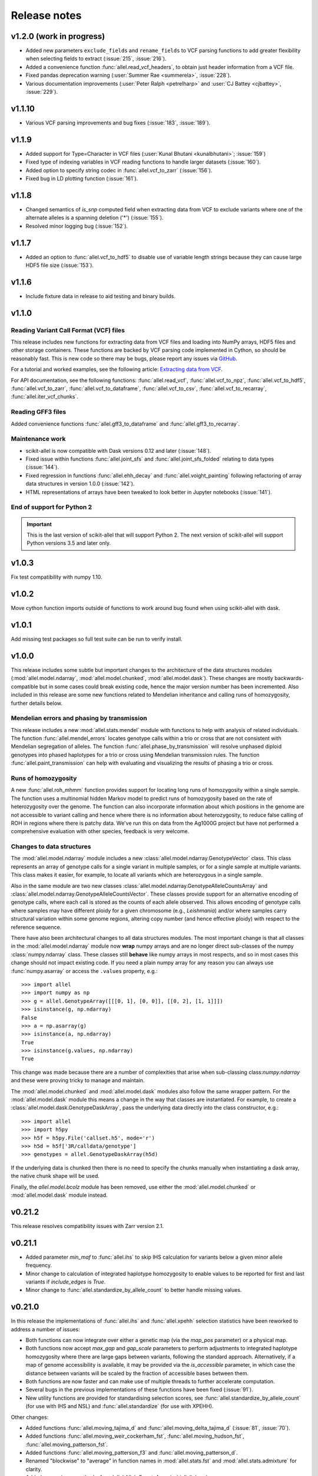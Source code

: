 Release notes
=============

v1.2.0 (work in progress)
-------------------------

* Added new parameters ``exclude_fields`` and ``rename_fields`` to VCF
  parsing functions to add greater flexibility when selecting fields
  to extract (:issue:`215`, :issue:`216`).

* Added a convenience function :func:`allel.read_vcf_headers`, to
  obtain just header information from a VCF file.

* Fixed pandas deprecation warning (:user:`Summer Rae <summerela>`,
  :issue:`228`).

* Various documentation improvements (:user:`Peter Ralph <petrelharp>`
  and :user:`CJ Battey <cjbattey>`, :issue:`229`).

v1.1.10
-------

* Various VCF parsing improvements and bug fixes (:issue:`183`,
  :issue:`189`).

v1.1.9
------

* Added support for Type=Character in VCF files (:user:`Kunal Bhutani
  <kunalbhutani>`; :issue:`159`)

* Fixed type of indexing variables in VCF reading functions to handle
  larger datasets (:issue:`160`).

* Added option to specify string codec in :func:`allel.vcf_to_zarr`
  (:issue:`156`).

* Fixed bug in LD plotting function (:issue:`161`).

v1.1.8
------

* Changed semantics of `is_snp` computed field when extracting data
  from VCF to exclude variants where one of the alternate alleles is a
  spanning deletion ('*') (:issue:`155`).

* Resolved minor logging bug (:issue:`152`).

v1.1.7
------

* Added an option to :func:`allel.vcf_to_hdf5` to disable use of
  variable length strings because they can cause large HDF5 file size
  (:issue:`153`).

v1.1.6
------

* Include fixture data in release to aid testing and binary builds.

v1.1.0
------

Reading Variant Call Format (VCF) files
~~~~~~~~~~~~~~~~~~~~~~~~~~~~~~~~~~~~~~~

This release includes new functions for extracting data from VCF files
and loading into NumPy arrays, HDF5 files and other storage
containers. These functions are backed by VCF parsing code implemented
in Cython, so should be reasonably fast. This is new code so there may
be bugs, please report any issues via `GitHub
<https://github.com/cggh/scikit-allel/issues/new>`_.

For a tutorial and worked examples, see the following article:
`Extracting data from VCF
<http://alimanfoo.github.io/2017/06/14/read-vcf.html>`_.

For API documentation, see the following functions:
:func:`allel.read_vcf`, :func:`allel.vcf_to_npz`,
:func:`allel.vcf_to_hdf5`, :func:`allel.vcf_to_zarr`,
:func:`allel.vcf_to_dataframe`, :func:`allel.vcf_to_csv`,
:func:`allel.vcf_to_recarray`, :func:`allel.iter_vcf_chunks`.

Reading GFF3 files
~~~~~~~~~~~~~~~~~~

Added convenience functions :func:`allel.gff3_to_dataframe` and
:func:`allel.gff3_to_recarray`.

Maintenance work
~~~~~~~~~~~~~~~~

* scikit-allel is now compatible with Dask versions 0.12 and later
  (:issue:`148`).

* Fixed issue within functions :func:`allel.joint_sfs` and
  :func:`allel.joint_sfs_folded` relating to data types (:issue:`144`).

* Fixed regression in functions :func:`allel.ehh_decay` and
  :func:`allel.voight_painting` following refactoring of array data
  structures in version 1.0.0 (:issue:`142`).

* HTML representations of arrays have been tweaked to look better in
  Jupyter notebooks (:issue:`141`).

End of support for Python 2
~~~~~~~~~~~~~~~~~~~~~~~~~~~

.. important:: This is the last version of scikit-allel that will support Python 2. The
    next version of scikit-allel will support Python versions 3.5 and later only.

v1.0.3
------

Fix test compatibility with numpy 1.10.

v1.0.2
------

Move cython function imports outside of functions to work around bug
found when using scikit-allel with dask.

v1.0.1
------

Add missing test packages so full test suite can be run to verify install.

v1.0.0
------

This release includes some subtle but important changes to the
architecture of the data structures modules
(:mod:`allel.model.ndarray`, :mod:`allel.model.chunked`,
:mod:`allel.model.dask`). These changes are mostly
backwards-compatible but in some cases could break existing code,
hence the major version number has been incremented. Also included in
this release are some new functions related to Mendelian inheritance
and calling runs of homozygosity, further details below.

Mendelian errors and phasing by transmission
~~~~~~~~~~~~~~~~~~~~~~~~~~~~~~~~~~~~~~~~~~~~

This release includes a new :mod:`allel.stats.mendel` module with
functions to help with analysis of related individuals. The function
:func:`allel.mendel_errors` locates genotype calls within a trio or
cross that are not consistent with Mendelian segregation of
alleles. The function :func:`allel.phase_by_transmission` will resolve
unphased diploid genotypes into phased haplotypes for a trio or cross
using Mendelian transmission rules. The function
:func:`allel.paint_transmission` can help with evaluating and
visualizing the results of phasing a trio or cross.

Runs of homozygosity
~~~~~~~~~~~~~~~~~~~~

A new :func:`allel.roh_mhmm` function provides support for locating
long runs of homozygosity within a single sample. The function uses a
multinomial hidden Markov model to predict runs of homozygosity based
on the rate of heterozygosity over the genome. The function can also
incorporate information about which positions in the genome are not
accessible to variant calling and hence where there is no information
about heterozygosity, to reduce false calling of ROH in regions where
there is patchy data. We've run this on data from the Ag1000G project
but have not performed a comprehensive evaluation with other species,
feedback is very welcome.

Changes to data structures
~~~~~~~~~~~~~~~~~~~~~~~~~~

The :mod:`allel.model.ndarray` module includes a new
:class:`allel.model.ndarray.GenotypeVector` class. This class
represents an array of genotype calls for a single variant in multiple
samples, or for a single sample at multiple variants.  This class
makes it easier, for example, to locate all variants which are
heterozygous in a single sample.

Also in the same module are two new classes
:class:`allel.model.ndarray.GenotypeAlleleCountsArray` and
:class:`allel.model.ndarray.GenotypeAlleleCountsVector`. These classes
provide support for an alternative encoding of genotype calls, where
each call is stored as the counts of each allele observed. This allows
encoding of genotype calls where samples may have different ploidy for
a given chromosome (e.g., *Leishmania*) and/or where samples carry
structural variation within some genome regions, altering copy number
(and hence effective ploidy) with respect to the reference sequence.

There have also been architectural changes to all data structures
modules. The most important change is that all classes in the
:mod:`allel.model.ndarray` module now **wrap** numpy arrays and are no
longer direct sub-classes of the numpy :class:`numpy.ndarray`
class. These classes still **behave** like numpy arrays in most
respects, and so in most cases this change should not impact existing
code. If you need a plain numpy array for any reason you can always
use :func:`numpy.asarray` or access the ``.values`` property, e.g.::

    >>> import allel
    >>> import numpy as np
    >>> g = allel.GenotypeArray([[[0, 1], [0, 0]], [[0, 2], [1, 1]]])
    >>> isinstance(g, np.ndarray)
    False
    >>> a = np.asarray(g)
    >>> isinstance(a, np.ndarray)
    True
    >>> isinstance(g.values, np.ndarray)
    True

This change was made because there are a number of complexities that
arise when sub-classing class:`numpy.ndarray` and these were proving
tricky to manage and maintain.

The :mod:`allel.model.chunked` and :mod:`allel.model.dask` modules
also follow the same wrapper pattern. For the :mod:`allel.model.dask`
module this means a change in the way that classes are
instantiated. For example, to create a
:class:`allel.model.dask.GenotypeDaskArray`, pass the underlying data
directly into the class constructor, e.g.::

    >>> import allel
    >>> import h5py
    >>> h5f = h5py.File('callset.h5', mode='r')
    >>> h5d = h5f['3R/calldata/genotype']
    >>> genotypes = allel.GenotypeDaskArray(h5d)

If the underlying data is chunked then there is no need to specify the
chunks manually when instantiating a dask array, the native chunk
shape will be used.

Finally, the `allel.model.bcolz` module has been removed, use either
the :mod:`allel.model.chunked` or :mod:`allel.model.dask` module
instead.

v0.21.2
-------

This release resolves compatibility issues with Zarr version 2.1.

v0.21.1
-------

* Added parameter `min_maf` to :func:`allel.ihs` to skip IHS
  calculation for variants below a given minor allele frequency.

* Minor change to calculation of integrated haplotype homozygosity to
  enable values to be reported for first and last variants if
  `include_edges` is `True`.

* Minor change to :func:`allel.standardize_by_allele_count` to better
  handle missing values.

v0.21.0
-------

In this release the implementations of :func:`allel.ihs` and
:func:`allel.xpehh` selection statistics have been reworked to address
a number of issues:

* Both functions can now integrate over either a genetic map (via the
  `map_pos` parameter) or a physical map.

* Both functions now accept `max_gap` and `gap_scale` parameters to
  perform adjustments to integrated haplotype homozygosity where there
  are large gaps between variants, following the standard
  approach. Alternatively, if a map of genome accessibility is
  available, it may be provided via the `is_accessible` parameter, in
  which case the distance between variants will be scaled by the
  fraction of accessible bases between them.

* Both functions are now faster and can make use of multiple threads
  to further accelerate computation.

* Several bugs in the previous implementations of these functions have
  been fixed (:issue:`91`).

* New utility functions are provided for standardising selection
  scores, see :func:`allel.standardize_by_allele_count` (for use with
  IHS and NSL) and :func:`allel.standardize` (for use with XPEHH).

Other changes:

* Added functions :func:`allel.moving_tajima_d` and
  :func:`allel.moving_delta_tajima_d` (:issue:`81`, :issue:`70`).

* Added functions :func:`allel.moving_weir_cockerham_fst`,
  :func:`allel.moving_hudson_fst`, :func:`allel.moving_patterson_fst`.

* Added functions :func:`allel.moving_patterson_f3` and
  :func:`allel.moving_patterson_d`.

* Renamed "blockwise" to "average" in function names in
  :mod:`allel.stats.fst` and :mod:`allel.stats.admixture` for clarity.

* Added convenience methods
  :func:`allel.AlleleCountsArray.is_biallelic` and
  :func:`allel.AlleleCountsArray.is_biallelic_01` for locating
  biallelic variants.

* Added support for `zarr <http://zarr.readthedocs.io>`_ in the
  :mod:`allel.chunked` module (:issue:`101`).

* Changed HDF5 default chunked storage to use gzip level 1 compression
  instead of no compression (:issue:`100`).

* Fixed bug in :func:`allel.sequence_divergence` (:issue:`75`).

* Added workaround for chunked arrays if passed as arguments into
  numpy aggregation functions (:issue:`66`).

* Protect against invalid coordinates when mapping from square to
  condensed coords (:issue:`83`).

* Fixed bug in :func:`allel.plot_sfs_folded` and added docstrings for
  all plotting functions in :mod:`allel.stats.sf` (:issue:`80`).

* Fixed bug related to taking views of genotype and haplotype arrays
  (:issue:`77`).

v0.20.3
-------

* Fixed a bug in the `count_alleles()` methods on genotype and
  haplotype array classes that manifested if the `max_allele` argument
  was provided (:issue:`59`).

* Fixed a bug in Jupyter notebook `display` method for chunked tables
  (:issue:`57`).

* Fixed a bug in site frequency spectrum scaling functions
  (:issue:`54`).

* Changed behaviour of `subset` method on genotype and haplotype
  arrays to better infer argument types and handle None argument
  values (:issue:`55`).

* Changed table `eval` and `query` methods to make python the default
  for expression evaluation, because it is more expressive than
  numexpr (:issue:`58`).

v0.20.2
-------

* Changed :func:`allel.util.hdf5_cache` to resolve issues with hashing
  and argument order (:issue:`51`, :issue:`52`).

v0.20.1
-------

* Changed functions :func:`allel.weir_cockerham_fst` and
  :func:`allel.locate_unlinked` such that chunked implementations are
  now used by default, to avoid accidentally and unnecessarily loading
  very large arrays into memory (:issue:`50`).

v0.20.0
-------

* Added new :mod:`allel.model.dask` module, providing implementations
  of the genotype, haplotype and allele counts classes backed by
  `dask.array <http://dask.pydata.org/en/latest/array.html>`_
  (:issue:`32`).

* Released the GIL where possible in Cython optimised functions
  (:issue:`43`).

* Changed functions in :mod:`allel.stats.selection` that accept
  `min_ehh` argument, such that `min_ehh = None` should now be used to
  indicate that no minimum EHH threshold should be applied.

v0.19.0
-------

The major change in v0.19.0 is the addition of the new
:mod:`allel.model.chunked` module, which provides classes for variant
call data backed by chunked array storage (:issue:`31`). This is a
generalisation of the previously available :mod:`allel.model.bcolz` to
enable the use of both bcolz and HDF5 (via h5py) as backing
storage. The :mod:`allel.model.bcolz` module is now deprecated but
will be retained for backwargs compatibility until the next major
release.

Other changes:

* Added function for computing the number of segregating sites by length
  (nSl), a summary statistic comparing haplotype homozygosity between
  different alleles (similar to IHS), see :func:`allel.nsl`
  (:issue:`40`).

* Added functions for computing haplotype diversity, see
  :func:`allel.haplotype_diversity` and
  :func:`allel.moving_haplotype_diversity` (:issue:`29`).

* Added function :func:`allel.plot_moving_haplotype_frequencies` for
  visualising haplotype frequency spectra in moving windows over the
  genome (:issue:`30`).

* Added `vstack()` and `hstack()` methods to genotype and haplotype
  arrays to enable combining data from multiple arrays (:issue:`21`).

* Added convenience function :func:`allel.equally_accessible_windows`
  (:issue:`16`).

* Added methods `from_hdf5_group()` and `to_hdf5_group()` to
  :class:`allel.model.ndarray.VariantTable` (:issue:`26`).

* Added :func:`allel.util.hdf5_cache` utility function.

* Modified functions in the :mod:`allel.stats.selection` module that
  depend on calculation of integrated haplotype homozygosity to return
  NaN when haplotypes do not decay below a specified threshold
  (:issue:`39`).

* Fixed missing return value in :func:`allel.plot_voight_painting`
  (:issue:`23`).

* Fixed return type from array reshape() (:issue:`34`).

Contributors: :user:`alimanfoo <alimanfoo>`, :user:`hardingnj
<hardingnj>`

v0.18.1
-------

* Minor change to the Garud H statistics to avoid raising an exception
  when the number of distinct haplotypes is very low (:issue:`20`).

v0.18.0
-------

* Added functions for computing H statistics for detecting signatures
  of soft sweeps, see :func:`allel.garud_h`,
  :func:`allel.moving_garud_h`,
  :func:`allel.plot_haplotype_frequencies` (:issue:`19`).

* Added function :func:`allel.fig_voight_painting` to paint both
  flanks either side of some variant under selection in a single
  figure (:issue:`17`).

* Changed return values from :func:`allel.voight_painting` to also
  return the indices used for sorting haplotypes by prefix
  (:issue:`18`).

v0.17.0
-------

* Added new module for computing and plotting site frequency spectra,
  see :mod:`allel.stats.sf` (:issue:`12`).

* All plotting functions have been moved into the appropriate stats
  module that they naturally correspond to. The :mod:`allel.plot`
  module is deprecated (:issue:`13`).

* Improved performance of carray and ctable loading from HDF5 with a
  condition (:issue:`11`).

v0.16.2
-------

* Fixed behaviour of take() method on compressed arrays when indices
  are not in increasing order (:issue:`6`).

* Minor change to scaler argument to PCA functions in
  :mod:`allel.stats.decomposition` to avoid confusion about when to fall
  back to default scaler (:issue:`7`).

v0.16.1
-------

* Added block-wise implementation to :func:`allel.locate_unlinked` so
  it can be used with compressed arrays as input.

v0.16.0
-------

* Added new selection module with functions for haplotype-based
  analyses of recent selection, see :mod:`allel.stats.selection`.

v0.15.2
-------

* Improved performance of
  :func:`allel.model.bcolz.carray_block_compress`,
  :func:`allel.model.bcolz.ctable_block_compress` and
  :func:`allel.model.bcolz.carray_block_subset` for very sparse
  selections.

* Fix bug in IPython HTML table captions.

* Fix bug in addcol() method on bcolz ctable wrappers.

v0.15.1
-------

* Fix missing package in setup.py.

v0.15
-----

* Added functions to estimate Fst with standard error via a
  block-jackknife: :func:`allel.blockwise_weir_cockerham_fst`,
  :func:`allel.blockwise_hudson_fst`,
  :func:`allel.blockwise_patterson_fst`.

* Fixed a serious bug in :func:`allel.weir_cockerham_fst` related to
  incorrect estimation of heterozygosity, which manifested if the
  subpopulations being compared were not a partition of the total
  population (i.e., there were one or more samples in the genotype
  array that were not included in the subpopulations to compare).

* Added method :func:`allel.AlleleCountsArray.max_allele` to determine
  highest allele index for each variant.

* Changed first return value from admixture functions
  :func:`allel.blockwise_patterson_f3` and
  :func:`allel.blockwise_patterson_d` to return the estimator from the
  whole dataset.

* Added utility functions to the :mod:`allel.stats.distance` module
  for transforming coordinates between condensed and uncondensed forms
  of a distance matrix.

* Classes previously available from the `allel.model` and
  `allel.bcolz` modules are now aliased from the root :mod:`allel`
  module for convenience. These modules have been reorganised into an
  :mod:`allel.model` package with sub-modules
  :mod:`allel.model.ndarray` and :mod:`allel.model.bcolz`.

* All functions in the :mod:`allel.model.bcolz` module use cparams
  from input carray as default for output carray (convenient if you,
  e.g., want to use zlib level 1 throughout).

* All classes in the :mod:`allel.model.ndarray` and
  :mod:`allel.model.bcolz` modules have changed the default value for
  the `copy` keyword argument to `False`. This means that **not**
  copying the input data, just wrapping it, is now the default
  behaviour.

* Fixed bug in :func:`GenotypeArray.to_gt` where maximum allele index
  is zero.

v0.14
-----

* Added a new module :mod:`allel.stats.admixture` with statistical
  tests for admixture between populations, implementing the f2, f3 and
  D statistics from Patterson (2012). Functions include
  :func:`allel.blockwise_patterson_f3` and
  :func:`allel.blockwise_patterson_d` which compute the f3 and D
  statistics respectively in blocks of a given number of variants and
  perform a block-jackknife to estimate the standard error.

v0.12
-----

* Added functions for principal components analysis of genotype
  data. Functions in the new module :mod:`allel.stats.decomposition`
  include :func:`allel.pca` to perform a PCA via full singular value
  decomposition, and :func:`allel.randomized_pca` which uses an
  approximate truncated singular value decomposition to speed up
  computation. In tests with real data the randomized PCA is around 5
  times faster and uses half as much memory as the conventional PCA,
  producing highly similar results.

* Added function :func:`allel.pcoa` for principal coordinate analysis
  (a.k.a. classical multi-dimensional scaling) of a distance matrix.

* Added new utility module :mod:`allel.stats.preprocessing` with
  classes for scaling genotype data prior to use as input for PCA or
  PCoA. By default the scaling (i.e., normalization) of
  Patterson (2006) is used with principal components analysis
  functions in the :mod:`allel.stats.decomposition` module. Scaling
  functions can improve the ability to resolve population structure
  via PCA or PCoA.

* Added method :func:`allel.GenotypeArray.to_n_ref`. Also added
  ``dtype`` argument to :func:`allel.GenotypeArray.to_n_ref()` and
  :func:`allel.GenotypeArray.to_n_alt()` methods to enable direct
  output as float arrays, which can be convenient if these arrays are
  then going to be scaled for use in PCA or PCoA.

* Added :attr:`allel.GenotypeArray.mask` property which can be set
  with a Boolean mask to filter genotype calls from genotype and
  allele counting operations. A similar property is available on the
  :class:`allel.GenotypeCArray` class. Also added method
  :func:`allel.GenotypeArray.fill_masked` and similar method on the
  :class:`allel.GenotypeCArray` class to fill masked genotype calls
  with a value (e.g., -1).

v0.11
-----

* Added functions for calculating Watterson's theta (proportional to
  the number of segregating variants): :func:`allel.watterson_theta`
  for calculating over a given region, and
  :func:`allel.windowed_watterson_theta` for calculating in windows
  over a chromosome/contig.

* Added functions for calculating Tajima's D statistic (balance
  between nucleotide diversity and number of segregating sites):
  :func:`allel.tajima_d` for calculating over a given region and
  :func:`allel.windowed_tajima_d` for calculating in windows over a
  chromosome/contig.

* Added :func:`allel.windowed_df` for calculating the rate of fixed
  differences between two populations.

* Added function :func:`allel.locate_fixed_differences` for locating
  variants that are fixed for different alleles in two different
  populations.

* Added function :func:`allel.locate_private_alleles` for locating
  alleles and variants that are private to a single population.

v0.10
-----

* Added functions implementing the Weir and Cockerham (1984)
  estimators for F-statistics: :func:`allel.weir_cockerham_fst` and
  :func:`allel.windowed_weir_cockerham_fst`.

* Added functions implementing the Hudson (1992) estimator for Fst:
  :func:`allel.hudson_fst` and :func:`allel.windowed_hudson_fst`.

* Added new module :mod:`allel.stats.ld` with functions for
  calculating linkage disequilibrium estimators, including
  :func:`allel.rogers_huff_r` for pairwise variant LD calculation,
  :func:`allel.windowed_r_squared` for windowed LD calculations, and
  :func:`allel.locate_unlinked` for locating variants in approximate
  linkage equilibrium.

* Added function :func:`allel.plot_pairwise_ld` for visualising a
  matrix of linkage disequilbrium values between pairs of variants.

* Added function :func:`allel.create_allele_mapping` for creating a
  mapping of alleles into a different index system, i.e., if you want
  0 and 1 to represent something other than REF and ALT, e.g.,
  ancestral and derived. Also added methods
  :func:`allel.GenotypeArray.map_alleles`,
  :func:`allel.HaplotypeArray.map_alleles` and
  :func:`allel.AlleleCountsArray.map_alleles` which will perform an
  allele transformation given an allele mapping.

* Added function :func:`allel.plot_variant_locator` ported across from
  anhima.

* Refactored the :mod:`allel.stats` module into a package with
  sub-modules for easier maintenance.

v0.9
----

* Added documentation for the functions
  :func:`allel.bcolz.carray_from_hdf5`,
  :func:`allel.bcolz.carray_to_hdf5`,
  :func:`allel.bcolz.ctable_from_hdf5_group`,
  :func:`allel.bcolz.ctable_to_hdf5_group`.

* Refactoring of internals within the :mod:`allel.bcolz` module.

v0.8
----

* Added `subpop` argument to :func:`allel.GenotypeArray.count_alleles`
  and :func:`allel.HaplotypeArray.count_alleles` to enable count alleles
  within a sub-population without subsetting the array.

* Added functions
  :func:`allel.GenotypeArray.count_alleles_subpops` and
  :func:`allel.HaplotypeArray.count_alleles_subpops` to enable
  counting alleles in multiple sub-populations in a single pass over
  the array, without sub-setting.

* Added classes :class:`allel.model.FeatureTable` and
  :class:`allel.bcolz.FeatureCTable` for storing and querying data on
  genomic features (genes, etc.), with functions for parsing from a GFF3
  file.

* Added convenience function :func:`allel.pairwise_dxy` for computing
  a distance matrix using Dxy as the metric.

v0.7
----

* Added function :func:`allel.write_fasta` for writing a nucleotide
  sequence stored as a NumPy array out to a FASTA format file.

v0.6
----

* Added method :func:`allel.VariantTable.to_vcf` for writing a variant
  table to a VCF format file.
